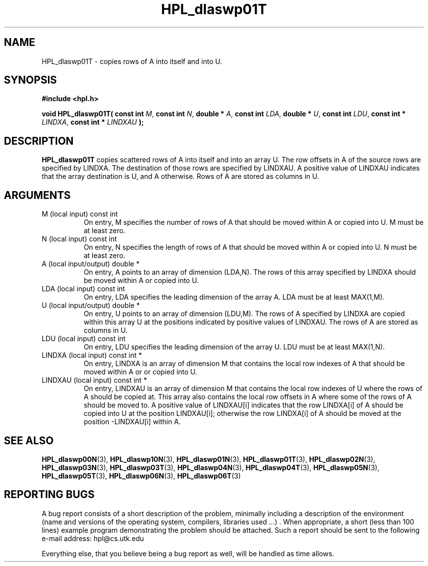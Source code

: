 .TH HPL_dlaswp01T 3 "September 27, 2000" "HPL 1.0" "HPL Library Functions"
.SH NAME
HPL_dlaswp01T \- copies rows of A into itself and into U.
.SH SYNOPSIS
\fB\&#include <hpl.h>\fR
 
\fB\&void\fR
\fB\&HPL_dlaswp01T(\fR
\fB\&const int\fR
\fI\&M\fR,
\fB\&const int\fR
\fI\&N\fR,
\fB\&double *\fR
\fI\&A\fR,
\fB\&const int\fR
\fI\&LDA\fR,
\fB\&double *\fR
\fI\&U\fR,
\fB\&const int\fR
\fI\&LDU\fR,
\fB\&const int *\fR
\fI\&LINDXA\fR,
\fB\&const int *\fR
\fI\&LINDXAU\fR
\fB\&);\fR
.SH DESCRIPTION
\fB\&HPL_dlaswp01T\fR
copies  scattered rows  of  A  into itself  and into an
array U.  The row offsets in  A  of the source rows  are specified by
LINDXA.  The  destination of those rows are specified by  LINDXAU.  A
positive value of LINDXAU indicates that the array  destination is U,
and A otherwise. Rows of A are stored as columns in U.
.SH ARGUMENTS
.TP 8
M       (local input)                 const int
On entry, M  specifies the number of rows of A that should be
moved within A or copied into U. M must be at least zero.
.TP 8
N       (local input)                 const int
On entry, N  specifies the length of rows of A that should be
moved within A or copied into U. N must be at least zero.
.TP 8
A       (local input/output)          double *
On entry, A points to an array of dimension (LDA,N). The rows
of this array specified by LINDXA should be moved within A or
copied into U.
.TP 8
LDA     (local input)                 const int
On entry, LDA specifies the leading dimension of the array A.
LDA must be at least MAX(1,M).
.TP 8
U       (local input/output)          double *
On entry, U points to an array of dimension (LDU,M). The rows
of A specified by  LINDXA  are copied within this array  U at
the  positions indicated by positive values of LINDXAU.  The
rows of A are stored as columns in U.
.TP 8
LDU     (local input)                 const int
On entry, LDU specifies the leading dimension of the array U.
LDU must be at least MAX(1,N).
.TP 8
LINDXA  (local input)                 const int *
On entry, LINDXA is an array of dimension M that contains the
local  row indexes  of  A  that should be moved within  A  or
or copied into U.
.TP 8
LINDXAU (local input)                 const int *
On entry, LINDXAU  is an array of dimension  M that  contains
the local  row indexes of  U  where the rows of  A  should be
copied at. This array also contains the  local row offsets in
A where some of the rows of A should be moved to.  A positive
value of  LINDXAU[i]  indicates that the row  LINDXA[i]  of A
should be copied into U at the position LINDXAU[i]; otherwise
the row  LINDXA[i]  of  A  should be moved  at  the  position
-LINDXAU[i] within A.
.SH SEE ALSO
.BR HPL_dlaswp00N (3),
.BR HPL_dlaswp10N (3),
.BR HPL_dlaswp01N (3),
.BR HPL_dlaswp01T (3),
.BR HPL_dlaswp02N (3),
.BR HPL_dlaswp03N (3),
.BR HPL_dlaswp03T (3),
.BR HPL_dlaswp04N (3),
.BR HPL_dlaswp04T (3),
.BR HPL_dlaswp05N (3),
.BR HPL_dlaswp05T (3),
.BR HPL_dlaswp06N (3),
.BR HPL_dlaswp06T (3)
.SH REPORTING BUGS
A  bug report consists of a short description of the problem,
minimally  including a description of  the  environment (name
and versions  of  the operating  system, compilers, libraries
used ...) .  When appropriate,  a short (less than 100 lines)
example program demonstrating the problem should be attached.
Such a report should be sent to the following e-mail address:
hpl@cs.utk.edu                                               
                                                             
Everything else, that you believe being a bug report as well,
will be handled as time allows.                              
